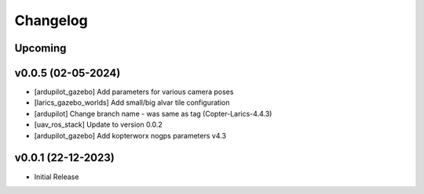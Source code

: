 Changelog
=========

Upcoming
--------------

v0.0.5 (02-05-2024)
--------------
- [ardupilot_gazebo] Add parameters for various camera poses
- [larics_gazebo_worlds] Add small/big alvar tile configuration
- [ardupilot] Change branch name - was same as tag (Copter-Larics-4.4.3)
- [uav_ros_stack] Update to version 0.0.2
- [ardupilot_gazebo] Add kopterworx nogps parameters v4.3

v0.0.1 (22-12-2023)
--------------

- Initial Release
